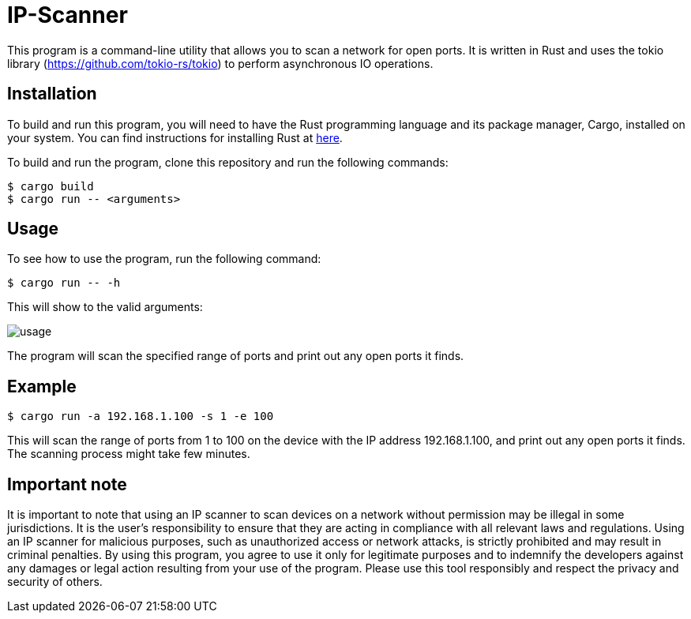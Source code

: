 = IP-Scanner

This program is a command-line utility that allows you to scan a network for open ports. It is written in Rust and uses the tokio library (https://github.com/tokio-rs/tokio) to perform asynchronous IO operations.

== Installation

To build and run this program, you will need to have the Rust programming language and its package manager, Cargo, installed on your system. You can find instructions for installing Rust at https://www.rust-lang.org/tools/install[here].

To build and run the program, clone this repository and run the following commands:

 $ cargo build
 $ cargo run -- <arguments>

== Usage

To see how to use the program, run the following command:

 $ cargo run -- -h

This will show to the valid arguments:

image::img/usage.png[]

The program will scan the specified range of ports and print out any open ports it finds.

== Example

    $ cargo run -a 192.168.1.100 -s 1 -e 100

This will scan the range of ports from 1 to 100 on the device with the IP address 192.168.1.100, and print out any open ports it finds. The scanning process might take few minutes.

== Important note
It is important to note that using an IP scanner to scan devices on a network without permission may be illegal in some jurisdictions. It is the user's responsibility to ensure that they are acting in compliance with all relevant laws and regulations. Using an IP scanner for malicious purposes, such as unauthorized access or network attacks, is strictly prohibited and may result in criminal penalties. By using this program, you agree to use it only for legitimate purposes and to indemnify the developers against any damages or legal action resulting from your use of the program. Please use this tool responsibly and respect the privacy and security of others.